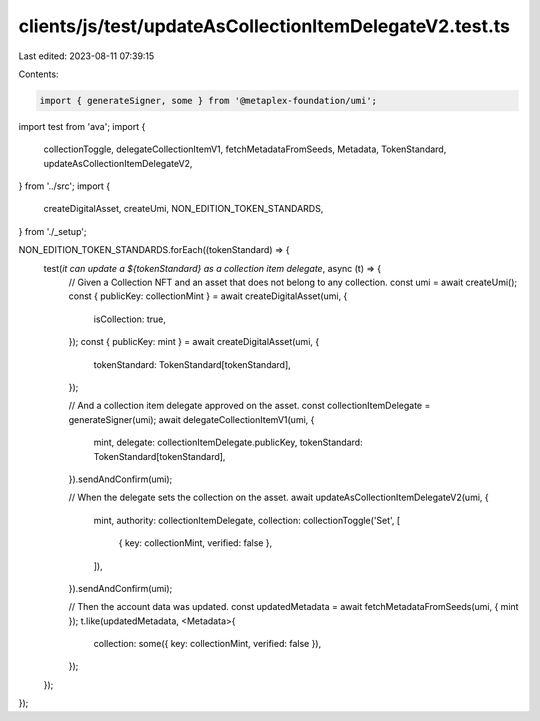 clients/js/test/updateAsCollectionItemDelegateV2.test.ts
========================================================

Last edited: 2023-08-11 07:39:15

Contents:

.. code-block:: ts

    import { generateSigner, some } from '@metaplex-foundation/umi';
import test from 'ava';
import {
  collectionToggle,
  delegateCollectionItemV1,
  fetchMetadataFromSeeds,
  Metadata,
  TokenStandard,
  updateAsCollectionItemDelegateV2,
} from '../src';
import {
  createDigitalAsset,
  createUmi,
  NON_EDITION_TOKEN_STANDARDS,
} from './_setup';

NON_EDITION_TOKEN_STANDARDS.forEach((tokenStandard) => {
  test(`it can update a ${tokenStandard} as a collection item delegate`, async (t) => {
    // Given a Collection NFT and an asset that does not belong to any collection.
    const umi = await createUmi();
    const { publicKey: collectionMint } = await createDigitalAsset(umi, {
      isCollection: true,
    });
    const { publicKey: mint } = await createDigitalAsset(umi, {
      tokenStandard: TokenStandard[tokenStandard],
    });

    // And a collection item delegate approved on the asset.
    const collectionItemDelegate = generateSigner(umi);
    await delegateCollectionItemV1(umi, {
      mint,
      delegate: collectionItemDelegate.publicKey,
      tokenStandard: TokenStandard[tokenStandard],
    }).sendAndConfirm(umi);

    // When the delegate sets the collection on the asset.
    await updateAsCollectionItemDelegateV2(umi, {
      mint,
      authority: collectionItemDelegate,
      collection: collectionToggle('Set', [
        { key: collectionMint, verified: false },
      ]),
    }).sendAndConfirm(umi);

    // Then the account data was updated.
    const updatedMetadata = await fetchMetadataFromSeeds(umi, { mint });
    t.like(updatedMetadata, <Metadata>{
      collection: some({ key: collectionMint, verified: false }),
    });
  });
});


